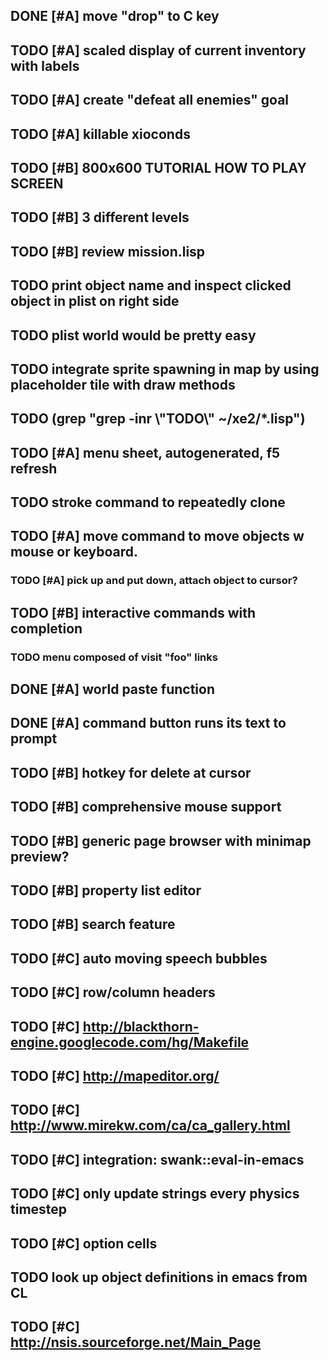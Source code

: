 ** DONE [#A] move "drop" to C key
CLOSED: [2010-04-16 Fri 20:30]
** TODO [#A] scaled display of current inventory with labels
** TODO [#A] create "defeat all enemies" goal
** TODO [#A] killable xioconds
** TODO [#B] 800x600 TUTORIAL HOW TO PLAY SCREEN
** TODO [#B] 3 different levels
** TODO [#B] review mission.lisp 

** TODO print object name and inspect clicked object in plist on right side
** TODO plist world would be pretty easy
** TODO integrate sprite spawning in map by using placeholder tile with draw methods
** TODO (grep "grep -inr \"TODO\" ~/xe2/*.lisp")
** TODO [#A] *menu* sheet, autogenerated, f5 refresh
** TODO stroke command to repeatedly clone
** TODO [#A] move command to move objects w mouse or keyboard.
*** TODO [#A] pick up and put down, attach object to cursor? 
** TODO [#B] interactive commands with completion
*** TODO menu composed of visit "foo" links
** DONE [#A] world paste function
CLOSED: [2010-04-12 Mon 05:58]
** DONE [#A] command button runs its text to prompt
CLOSED: [2010-04-10 Sat 21:12]
** TODO [#B] hotkey for delete at cursor
** TODO [#B] comprehensive mouse support
** TODO [#B] generic page browser with minimap preview?
** TODO [#B] property list editor
** TODO [#B] search feature 
** TODO [#C] auto moving speech bubbles
** TODO [#C] row/column headers
** TODO [#C] http://blackthorn-engine.googlecode.com/hg/Makefile
** TODO [#C] http://mapeditor.org/
** TODO [#C] http://www.mirekw.com/ca/ca_gallery.html
** TODO [#C] integration: swank::eval-in-emacs
** TODO [#C] only update strings every physics timestep
** TODO [#C] option cells
** TODO look up object definitions in emacs from CL
** TODO [#C] http://nsis.sourceforge.net/Main_Page
